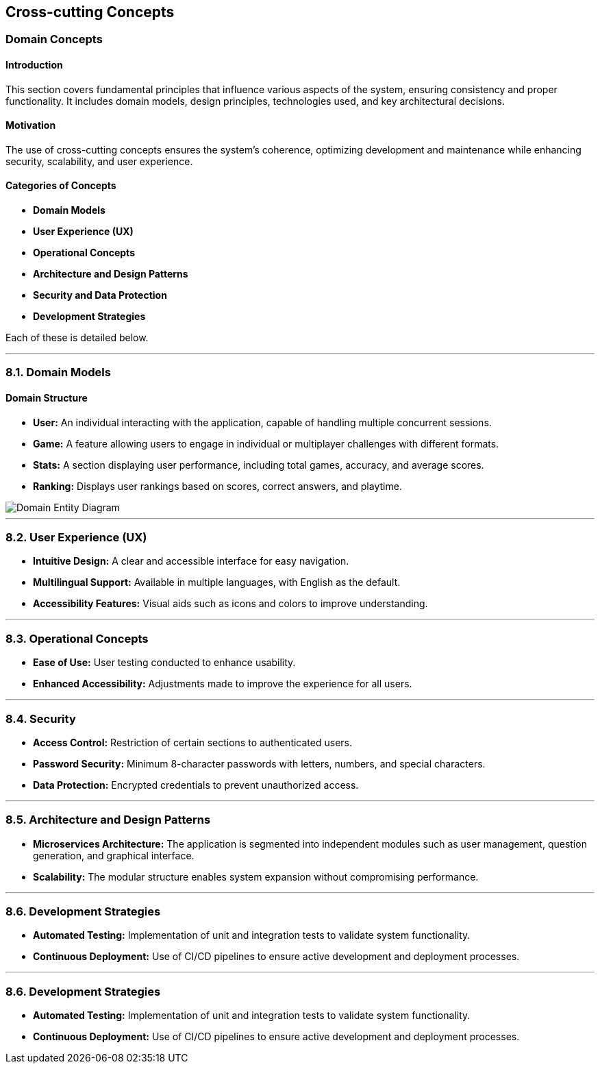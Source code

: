 ifndef::imagesdir[:imagesdir: ../images]

[[section-concepts]]
== Cross-cutting Concepts

ifdef::arc42help[]
[role="arc42help"]
****
.Content
This section describes overall, principal regulations and solution ideas that are relevant in multiple parts (= cross-cutting) of your system.
Such concepts are often related to multiple building blocks.
They can include many different topics, such as

* models, especially domain models
* architecture or design patterns
* rules for using specific technology
* principal, often technical decisions of an overarching (= cross-cutting) nature
* implementation rules

.Motivation
Concepts form the basis for _conceptual integrity_ (consistency, homogeneity) of the architecture. 
Thus, they are an important contribution to achieve inner qualities of your system.

Some of these concepts cannot be assigned to individual building blocks, e.g. security or safety. 

.Form
The form can be varied:

* concept papers with any kind of structure
* cross-cutting model excerpts or scenarios using notations of the architecture views
* sample implementations, especially for technical concepts
* reference to typical usage of standard frameworks (e.g. using Hibernate for object/relational mapping)

.Structure
A potential (but not mandatory) structure for this section could be:

* Domain concepts
* User Experience concepts (UX)
* Safety and security concepts
* Architecture and design patterns
* "Under-the-hood"
* development concepts
* operational concepts

Note: it might be difficult to assign individual concepts to one specific topic
on this list.

image::08-concepts-EN.drawio.png["Possible topics for crosscutting concepts"]

.Further Information

See https://docs.arc42.org/section-8/[Concepts] in the arc42 documentation.
****
endif::arc42help[]

=== Domain Concepts

#### Introduction
This section covers fundamental principles that influence various aspects of the system, ensuring consistency and proper functionality. It includes domain models, design principles, technologies used, and key architectural decisions.

#### Motivation
The use of cross-cutting concepts ensures the system's coherence, optimizing development and maintenance while enhancing security, scalability, and user experience.

#### Categories of Concepts
- **Domain Models**
- **User Experience (UX)**
- **Operational Concepts**
- **Architecture and Design Patterns**
- **Security and Data Protection**
- **Development Strategies**

Each of these is detailed below.

---

### 8.1. Domain Models

#### Domain Structure
- **User:** An individual interacting with the application, capable of handling multiple concurrent sessions.
- **Game:** A feature allowing users to engage in individual or multiplayer challenges with different formats.
- **Stats:** A section displaying user performance, including total games, accuracy, and average scores.
- **Ranking:** Displays user rankings based on scores, correct answers, and playtime.

image::08_entity_diagram-EN.svg["Domain Entity Diagram"]

---

### 8.2. User Experience (UX)
- **Intuitive Design:** A clear and accessible interface for easy navigation.
- **Multilingual Support:** Available in multiple languages, with English as the default.
- **Accessibility Features:** Visual aids such as icons and colors to improve understanding.

---

### 8.3. Operational Concepts
- **Ease of Use:** User testing conducted to enhance usability.
- **Enhanced Accessibility:** Adjustments made to improve the experience for all users.

---

### 8.4. Security
- **Access Control:** Restriction of certain sections to authenticated users.
- **Password Security:** Minimum 8-character passwords with letters, numbers, and special characters.
- **Data Protection:** Encrypted credentials to prevent unauthorized access.

---

### 8.5. Architecture and Design Patterns
- **Microservices Architecture:** The application is segmented into independent modules such as user management, question generation, and graphical interface.
- **Scalability:** The modular structure enables system expansion without compromising performance.

---

### 8.6. Development Strategies
- **Automated Testing:** Implementation of unit and integration tests to validate system functionality.
- **Continuous Deployment:** Use of CI/CD pipelines to ensure active development and deployment processes.


---

### 8.6. Development Strategies
- **Automated Testing:** Implementation of unit and integration tests to validate system functionality.
- **Continuous Deployment:** Use of CI/CD pipelines to ensure active development and deployment processes.

